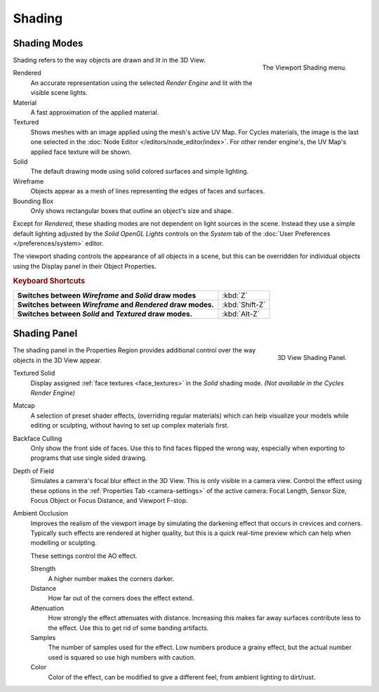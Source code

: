 
*******
Shading
*******

Shading Modes
=============

.. figure:: /images/interface_popup-menu.jpg
   :align: right

   The Viewport Shading menu.

Shading refers to the way objects are drawn and lit in the 3D View.

Rendered
   An accurate representation using the selected *Render Engine* and lit with the visible scene lights.
Material
   A fast approximation of the applied material.
Textured
   Shows meshes with an image applied using the mesh's active UV Map.
   For Cycles materials, the image is the last one selected in the
   :doc:`Node Editor </editors/node_editor/index>`. For other render engine's,
   the UV Map's applied face texture will be shown.
Solid
   The default drawing mode using solid colored surfaces and simple lighting.
Wireframe
   Objects appear as a mesh of lines representing the edges of faces and surfaces.
Bounding Box
   Only shows rectangular boxes that outline an object's size and shape.

Except for *Rendered*, these shading modes are not dependent on light sources in the scene.
Instead they use a simple default lighting adjusted by the
*Solid OpenGL Lights* controls on the *System* tab of the
:doc:`User Preferences </preferences/system>` editor.

The viewport shading controls the appearance of all objects in a scene,
but this can be overridden for individual objects using the Display panel in their Object Properties.

.. rubric:: Keyboard Shortcuts

.. list-table::
   :stub-columns: 1

   * - Switches between *Wireframe* and *Solid* draw modes
     - :kbd:`Z`
   * - Switches between *Wireframe* and *Rendered* draw modes.
     - :kbd:`Shift-Z`
   * - Switches between *Solid* and *Textured* draw modes.
     - :kbd:`Alt-Z`


Shading Panel
=============

.. figure:: /images/editors_3dview_display_shading.png
   :align: right

   3D View Shading Panel.


The shading panel in the Properties Region provides additional control over the way objects in the 3D View appear.

Textured Solid
   Display assigned :ref:`face textures <face_textures>` in the *Solid* shading mode.
   *(Not available in the Cycles Render Engine)*
Matcap
   A selection of preset shader effects, (overriding regular materials)
   which can help visualize your models while editing or sculpting,
   without having to set up complex materials first.
Backface Culling
   Only show the front side of faces. Use this to find faces flipped the wrong way,
   especially when exporting to programs that use single sided drawing.
Depth of Field
   Simulates a camera's focal blur effect in the 3D View. This is only visible in a camera view.
   Control the effect using these options in the :ref:`Properties Tab <camera-settings>`
   of the active camera: Focal Length, Sensor Size, Focus Object or Focus Distance, and Viewport F-stop.
Ambient Occlusion
   Improves the realism of the viewport image by simulating the darkening effect that
   occurs in crevices and corners. Typically such effects are rendered at higher quality,
   but this is a quick real-time preview which can help when modelling or sculpting.

   These settings control the AO effect.

   Strength
      A higher number makes the corners darker.
   Distance
      How far out of the corners does the effect extend.
   Attenuation
      How strongly the effect attenuates with distance.
      Increasing this makes far away surfaces contribute less to the effect.
      Use this to get rid of some banding artifacts.
   Samples
      The number of samples used for the effect.
      Low numbers produce a grainy effect, but the actual number used is squared so use high numbers with caution.
   Color
      Color of the effect, can be modified to give a different feel, from ambient lighting to dirt/rust.
